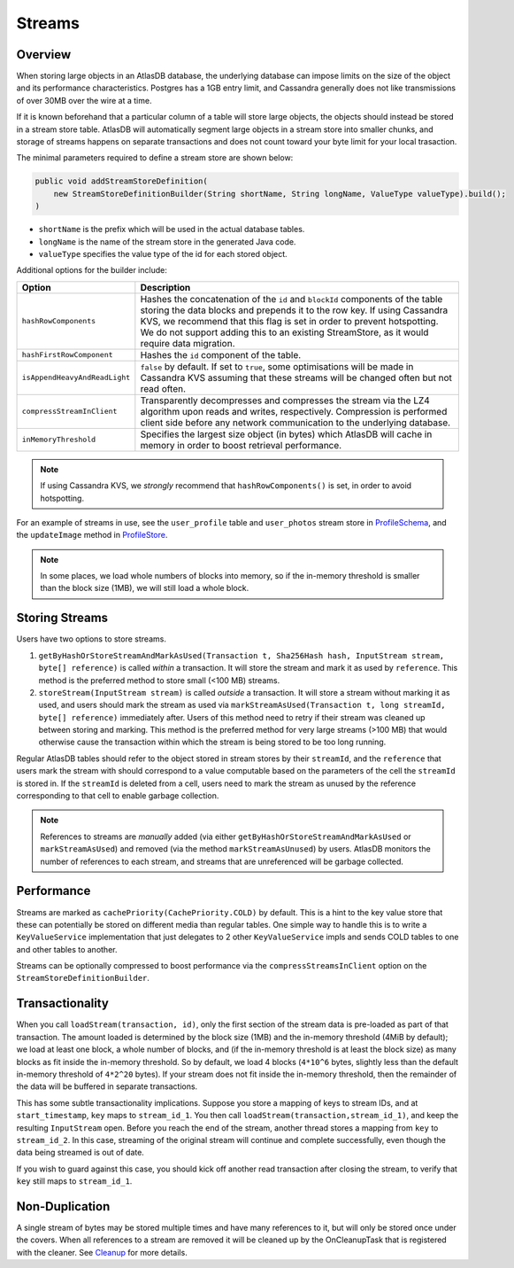 .. _schemas-streams:

=======
Streams
=======

Overview
========

When storing large objects in an AtlasDB database, the underlying
database can impose limits on the size of the object and its performance
characteristics. Postgres has a 1GB entry limit, and Cassandra generally
does not like transmissions of over 30MB over the wire at a time. 

If it is known beforehand that a particular column of a table will store
large objects, the objects should instead be stored in a stream store table.
AtlasDB will automatically segment large objects in a stream store into 
smaller chunks, and storage of streams happens on separate transactions and
does not count toward your byte limit for your local trasaction.

The minimal parameters required to define a stream store are shown below:

.. code:: java

    public void addStreamStoreDefinition(
        new StreamStoreDefinitionBuilder(String shortName, String longName, ValueType valueType).build();
    )
    
- ``shortName`` is the prefix which will be used in the actual database tables.
- ``longName`` is the name of the stream store in the generated Java code.
- ``valueType`` specifies the value type of the id for each stored object.

Additional options for the builder include:

.. list-table::
    :widths: 20 80
    :header-rows: 1

    *    - Option
         - Description

    *    - ``hashRowComponents``
         - Hashes the concatenation of the ``id`` and ``blockId`` components of the table storing the data blocks and prepends it to the row key. If using Cassandra KVS, we recommend that this flag is set in order to prevent hotspotting. We do not support adding this to an existing StreamStore, as it would require data migration.

    *    - ``hashFirstRowComponent``
         - Hashes the ``id`` component of the table.

    *    - ``isAppendHeavyAndReadLight``
         - ``false`` by default. If set to ``true``, some optimisations will be made in Cassandra KVS assuming that these streams will be changed often but not read often.

    *    - ``compressStreamInClient``
         - Transparently decompresses and compresses the stream via the LZ4 algorithm upon reads and writes, respectively. Compression is performed client side before any network communication to the underlying database.

    *   - ``inMemoryThreshold``
        - Specifies the largest size object (in bytes) which AtlasDB will cache in memory in order to boost retrieval performance.

.. note::

    If using Cassandra KVS, we *strongly* recommend that ``hashRowComponents()`` is set, in order to avoid hotspotting.

For an example of streams in use, see the ``user_profile`` table and ``user_photos`` stream store in `ProfileSchema`_, and the ``updateImage`` method in `ProfileStore`_.

.. _ProfileSchema: https://github.com/palantir/atlasdb/blob/cd4f33dfcaa95acb90374f698158a4aae8c28945/examples/profile-client/src/main/java/com/palantir/example/profile/schema/ProfileSchema.java
.. _ProfileStore: https://github.com/palantir/atlasdb/blob/cd4f33dfcaa95acb90374f698158a4aae8c28945/examples/profile-client/src/main/java/com/palantir/example/profile/ProfileStore.java#L92-L110
.. note::

    In some places, we load whole numbers of blocks into memory, so if the in-memory threshold is smaller than the block size (1MB), we will still load a whole block.

Storing Streams
===============
Users have two options to store streams.

1. ``getByHashOrStoreStreamAndMarkAsUsed(Transaction t, Sha256Hash hash, InputStream stream, byte[] reference)`` is called *within* a transaction. It will store the stream and mark it as used by ``reference``. This method is the preferred method to store small (<100 MB) streams. 
2. ``storeStream(InputStream stream)`` is called *outside* a transaction. It will store a stream without marking it as used, and users should mark the stream as used via ``markStreamAsUsed(Transaction t, long streamId, byte[] reference)`` immediately after. Users of this method need to retry if their stream was cleaned up between storing and marking. This method is the preferred method for very large streams (>100 MB) that would otherwise cause the transaction within which the stream is being stored to be too long running.

Regular AtlasDB tables should refer to the object stored in stream stores by their ``streamId``, and the ``reference`` that users mark the stream with should correspond to a value computable based on the parameters of the cell the ``streamId`` is stored in. If the ``streamId`` is deleted from a cell, users need to mark the stream as unused by the reference corresponding to that cell to enable garbage collection.

.. note::
    
    References to streams are *manually* added (via either ``getByHashOrStoreStreamAndMarkAsUsed`` or ``markStreamAsUsed``) and removed (via the method ``markStreamAsUnused``) by users. AtlasDB monitors the number of references to each stream, and streams that are unreferenced will be garbage collected.

Performance
===========

Streams are marked as ``cachePriority(CachePriority.COLD)`` by default.
This is a hint to the key value store that these can potentially be
stored on different media than regular tables. One simple way to handle
this is to write a ``KeyValueService`` implementation that just
delegates to 2 other ``KeyValueService`` impls and sends COLD tables to
one and other tables to another.

Streams can be optionally compressed to boost performance via the 
``compressStreamsInClient`` option on the ``StreamStoreDefinitionBuilder``.

Transactionality
================

When you call ``loadStream(transaction, id)``, only the first section of the stream data is pre-loaded as part of that transaction.
The amount loaded is determined by the block size (1MB) and the in-memory threshold (4MiB by default); we load at least one block,
a whole number of blocks, and (if the in-memory threshold is at least the block size) as many blocks as fit inside the in-memory threshold.
So by default, we load 4 blocks (``4*10^6`` bytes, slightly less than the default in-memory threshold of ``4*2^20`` bytes).
If your stream does not fit inside the in-memory threshold, then the remainder of the data will be buffered in separate transactions.

This has some subtle transactionality implications.
Suppose you store a mapping of keys to stream IDs, and at ``start_timestamp``, ``key`` maps to ``stream_id_1``.
You then call ``loadStream(transaction,stream_id_1)``, and keep the resulting ``InputStream`` open.
Before you reach the end of the stream, another thread stores a mapping from ``key`` to ``stream_id_2``.
In this case, streaming of the original stream will continue and complete successfully, even though the data being streamed is out of date.

If you wish to guard against this case, you should kick off another read transaction after closing the stream, to verify that ``key`` still maps to ``stream_id_1``.

Non-Duplication
===============

A single stream of bytes may be stored multiple times and have many
references to it, but will only be stored once under the covers. When
all references to a stream are removed it will be cleaned up by the
OnCleanupTask that is registered with the cleaner. See
`Cleanup <Cleanup>`__ for more details.
